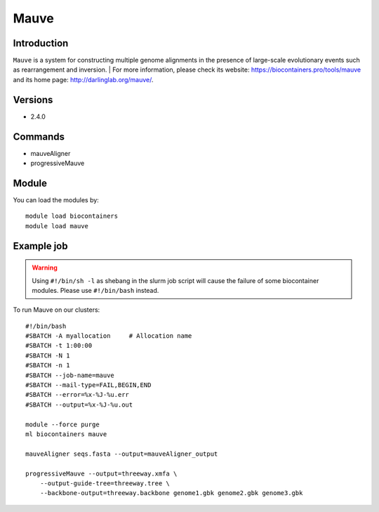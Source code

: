 .. _backbone-label:

Mauve
==============================

Introduction
~~~~~~~~
``Mauve`` is a system for constructing multiple genome alignments in the presence of large-scale evolutionary events such as rearrangement and inversion. 
| For more information, please check its website: https://biocontainers.pro/tools/mauve and its home page: http://darlinglab.org/mauve/.

Versions
~~~~~~~~
- 2.4.0

Commands
~~~~~~~
- mauveAligner
- progressiveMauve

Module
~~~~~~~~
You can load the modules by::
    
    module load biocontainers
    module load mauve

Example job
~~~~~
.. warning::
    Using ``#!/bin/sh -l`` as shebang in the slurm job script will cause the failure of some biocontainer modules. Please use ``#!/bin/bash`` instead.

To run Mauve on our clusters::

    #!/bin/bash
    #SBATCH -A myallocation     # Allocation name 
    #SBATCH -t 1:00:00
    #SBATCH -N 1
    #SBATCH -n 1
    #SBATCH --job-name=mauve
    #SBATCH --mail-type=FAIL,BEGIN,END
    #SBATCH --error=%x-%J-%u.err
    #SBATCH --output=%x-%J-%u.out

    module --force purge
    ml biocontainers mauve

    mauveAligner seqs.fasta --output=mauveAligner_output

    progressiveMauve --output=threeway.xmfa \
        --output-guide-tree=threeway.tree \
        --backbone-output=threeway.backbone genome1.gbk genome2.gbk genome3.gbk

